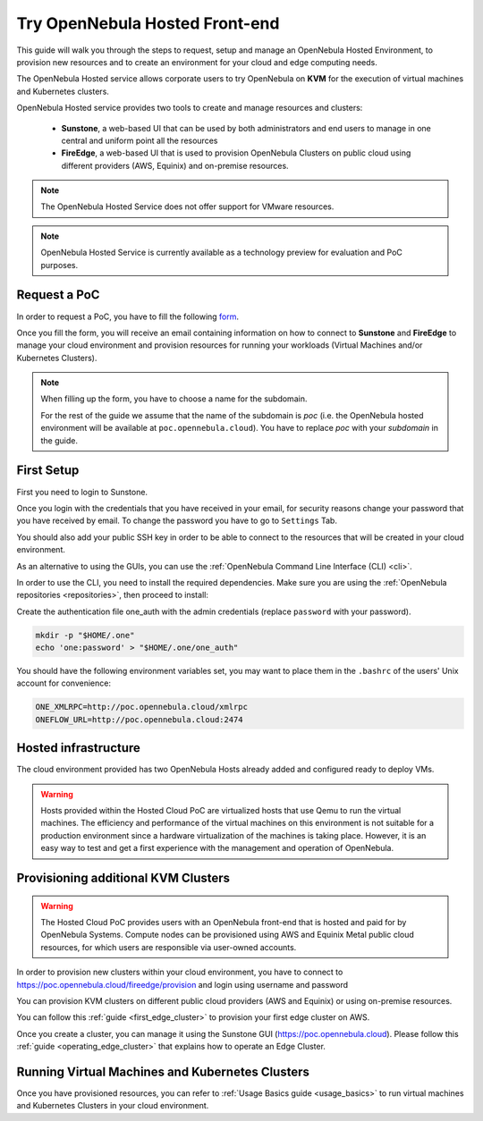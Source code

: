 .. _try_opennebula_hosted:

===============================
Try OpenNebula Hosted Front-end
===============================

This guide will walk you through the steps to request, setup and manage an OpenNebula Hosted Environment, to provision new resources and to create an environment for your cloud and edge computing needs.

The OpenNebula Hosted service allows corporate users to try OpenNebula on **KVM** for the execution of virtual machines and Kubernetes clusters.

OpenNebula Hosted service provides two tools to create and manage resources and clusters:

  - **Sunstone**, a web-based UI that can be used by both administrators and end users to manage in one central and uniform point all the resources
  - **FireEdge**, a web-based UI that is used to provision OpenNebula Clusters on public cloud using different providers (AWS, Equinix) and on-premise resources.

.. note::

    The OpenNebula Hosted Service does not offer support for VMware resources.

.. note::

    OpenNebula Hosted Service is currently available as a technology preview for evaluation and PoC purposes.

Request a PoC
=============

In order to request a PoC, you have to fill the following `form <https://opennebula.io/request-a-hosted-poc-with-opennebula>`_.

Once you fill the form, you will receive an email containing information on how to connect to **Sunstone** and **FireEdge** to manage your cloud environment and provision resources for running your workloads (Virtual Machines and/or Kubernetes Clusters).

.. note::

    When filling up the form, you have to choose a name for the subdomain.

    For the rest of the guide we assume that the name of the subdomain is *poc* (i.e. the OpenNebula hosted environment will be available at ``poc.opennebula.cloud``). You have to replace *poc* with your *subdomain* in the guide.

First Setup
============

First you need to login to Sunstone.

|sunstone_login|

Once you login with the credentials that you have received in your email, for security reasons change your password that you have received by email. To change the password you have to go to ``Settings`` Tab.

|sunstone_change_password|

You should also add your public SSH key in order to be able to connect to the resources that will be created in your cloud environment.

As an alternative to using the GUIs, you can use the :ref:`OpenNebula Command Line Interface (CLI) <cli>`.

In order to use the CLI, you need to install the required dependencies. Make sure you are using the :ref:`OpenNebula repositories <repositories>`, then proceed to install:

.. prompt:: yaml $ auto

    # On Debian/Ubuntu
    apt install opennebula-tools opennebula-flow opennebula-provision
    # On Centos
    yum install opennebula opennebula-flow opennebula-provision

Create the authentication file one_auth with the admin credentials (replace ``password`` with your password).

.. code:: bash

    mkdir -p "$HOME/.one"
    echo 'one:password' > "$HOME/.one/one_auth"


You should have the following environment variables set, you may want to place them in the ``.bashrc`` of the users' Unix account for convenience:

.. code:: bash

    ONE_XMLRPC=http://poc.opennebula.cloud/xmlrpc
    ONEFLOW_URL=http://poc.opennebula.cloud:2474

Hosted infrastructure
=====================
 
The cloud environment provided has two OpenNebula Hosts already added and configured ready to deploy VMs.

|hosted_nodes|

.. warning::

    Hosts provided within the Hosted Cloud PoC are virtualized hosts that use Qemu to run the virtual machines. The efficiency and performance of the virtual machines on this environment is not suitable for a production environment since a hardware virtualization of the machines is taking place. However, it is an easy way to test and get a first experience with the management and operation of OpenNebula.


Provisioning additional KVM Clusters
====================================

.. warning::

   The Hosted Cloud PoC provides users with an OpenNebula front-end that is hosted and paid for by OpenNebula Systems. Compute nodes can be provisioned using AWS and Equinix Metal public cloud resources, for which users are responsible via user-owned accounts.

In order to provision new clusters within your cloud environment, you have to connect to https://poc.opennebula.cloud/fireedge/provision and login using username and password

|fireedge_login|

You can provision KVM clusters on different public cloud providers (AWS and Equinix) or using on-premise resources.

You can follow this :ref:`guide <first_edge_cluster>` to provision your first edge cluster on AWS.

Once you create  a cluster, you can manage it using the Sunstone GUI (https://poc.opennebula.cloud). Please follow this :ref:`guide <operating_edge_cluster>` that explains how to operate an Edge Cluster.

Running Virtual Machines and Kubernetes Clusters
=================================================
Once you have provisioned resources, you can refer to :ref:`Usage Basics guide <usage_basics>` to run virtual machines and Kubernetes Clusters in your cloud environment.

.. |sunstone_login| image:: /images/sunstone-login.png
.. |sunstone_change_password| image:: /images/sunstone_settings.png
.. |fireedge_login| image:: /images/fireedge_for_rns.png
.. |hosted_nodes| image:: /images/hosted_nodes.png
